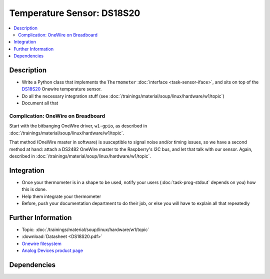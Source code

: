 .. ot-task:: ec2.sensors.task_ds18s20
   :dependencies: ec2.devenv.sphinx_intro, 
		  ec2.sensors.task_sensor_iface,
		  ec2.devenv.hwdoc

Temperature Sensor: DS18S20
===========================

.. contents::
   :local:

Description
-----------

* Write a Python class that implements the ``Thermometer``
  :doc:`interface <task-sensor-iface>`, and sits on top of the `DS18S20
  <https://www.maximintegrated.com/en/products/sensors/DS18S20.html>`__
  Onewire temperature sensor.
* Do all the necessary integration stuff (see
  :doc:`/trainings/material/soup/linux/hardware/w1/topic`)
* Document all that

Complication: OneWire on Breadboard
...................................

Start with the bitbanging OneWire driver, ``w1-gpio``, as described in
:doc:`/trainings/material/soup/linux/hardware/w1/topic`.

That method (OneWire master in software) is susceptible to signal
noise and/or timing issues, so we have a second method at hand: attach
a DS2482 OneWire master to the Raspberry's I2C bus, and let that talk
with our sensor. Again, described in
:doc:`/trainings/material/soup/linux/hardware/w1/topic`.

Integration
-----------

* Once your thermometer is in a shape to be used, notify your users
  (:doc:`task-prog-stdout` depends on you) how this is done.
* Help them integrate your thermometer
* Before, push your documentation department to do their job, or else
  you will have to explain all that repeatedly

Further Information
-------------------

* Topic: :doc:`/trainings/material/soup/linux/hardware/w1/topic`
* :download:`Datasheet <DS18S20.pdf>`
* `Onewire filesystem
  <https://www.kernel.org/doc/html/latest/w1/index.html>`__
* `Analog Devices product page
  <https://www.maximintegrated.com/en/products/sensors/DS18S20.html>`__

Dependencies
------------

.. ot-graph::
   :entries: ec2.sensors.task_ds18s20

